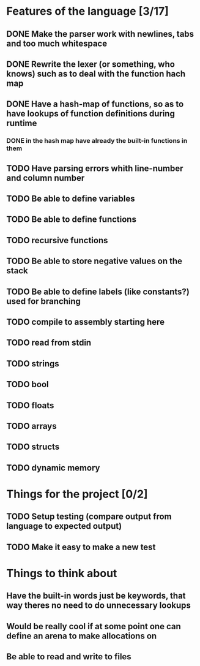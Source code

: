 * Features of the language [3/17]
** DONE Make the parser work with newlines, tabs and too  much whitespace
** DONE Rewrite the lexer (or something, who knows) such as to deal with the function hach map
** DONE Have a hash-map of functions, so as to have lookups of function definitions during runtime
*** DONE in the hash map have already the built-in functions in them
** TODO Have parsing errors whith line-number and column number
** TODO Be able to define variables
** TODO Be able to define functions
** TODO recursive functions
** TODO Be able to store negative values on the stack
** TODO Be able to define labels (like constants?) used for branching
** TODO compile to assembly starting here
** TODO read from stdin
** TODO strings
** TODO bool
** TODO floats
** TODO arrays
** TODO structs
** TODO dynamic memory

* Things for the project [0/2]
** TODO Setup testing (compare output from language to expected output)
** TODO Make it easy to make a new test

* Things to think about
** Have the built-in words just be keywords, that way theres no need to do unnecessary lookups
** Would be really cool if at some point one can define an arena to make allocations on
** Be able to read and write to files 

